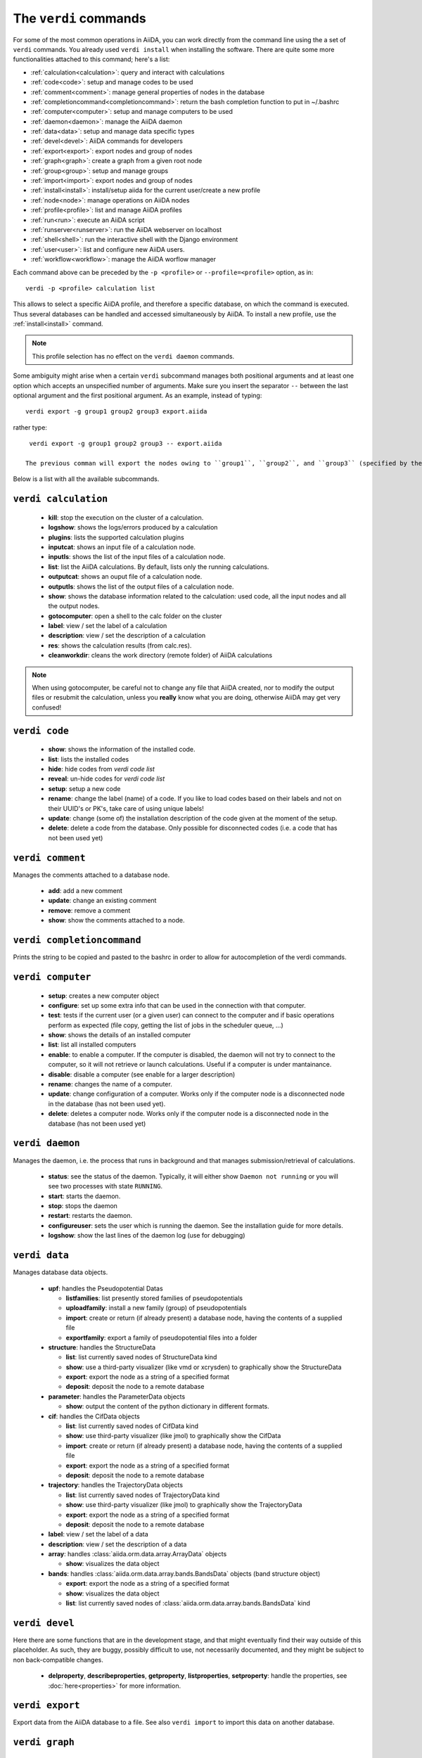 ######################
The ``verdi`` commands
######################

For some of the most common operations in AiiDA, you can work directly from the command line using the a set of ``verdi`` commands. You already used ``verdi install`` when installing the software. There are quite some more functionalities attached to this command; here's a list:

* :ref:`calculation<calculation>`:				query and interact with calculations
* :ref:`code<code>`:                			setup and manage codes to be used
* :ref:`comment<comment>`:          			manage general properties of nodes in the database
* :ref:`completioncommand<completioncommand>`:	return the bash completion function to put in ~/.bashrc
* :ref:`computer<computer>`:            		setup and manage computers to be used
* :ref:`daemon<daemon>`:              			manage the AiiDA daemon
* :ref:`data<data>`:                			setup and manage data specific types
* :ref:`devel<devel>`:               			AiiDA commands for developers
* :ref:`export<export>`:              			export nodes and group of nodes
* :ref:`graph<graph>`:                    create a graph from a given root node
* :ref:`group<group>`:               			setup and manage groups
* :ref:`import<import>`:              			export nodes and group of nodes
* :ref:`install<install>`:             			install/setup aiida for the current user/create a new profile
* :ref:`node<node>`:                			manage operations on AiiDA nodes
* :ref:`profile<profile>`:                		list and manage AiiDA profiles
* :ref:`run<run>`:                  			execute an AiiDA script
* :ref:`runserver<runserver>`:           		run the AiiDA webserver on localhost
* :ref:`shell<shell>`:               			run the interactive shell with the Django environment
* :ref:`user<user>`:                			list and configure new AiiDA users.
* :ref:`workflow<workflow>`:            		manage the AiiDA worflow manager


Each command above can be preceded by the ``-p <profile>`` or ``--profile=<profile>``
option, as in::
  
  verdi -p <profile> calculation list

This allows to select a specific AiiDA profile, and therefore a specific database,
on which the command is executed. Thus several databases can be handled and 
accessed simultaneously by AiiDA. To install a new profile, use the 
:ref:`install<install>` command.

.. note:: This profile selection has no effect on the ``verdi daemon`` commands.

Some ambiguity might arise when a certain ``verdi`` subcommand manages both positional arguments and at least one option which accepts an unspecified number of arguments. Make sure you insert the separator ``--`` between the last optional argument and the first positional argument. As an example, instead of typing::

  verdi export -g group1 group2 group3 export.aiida

rather type::

  verdi export -g group1 group2 group3 -- export.aiida

 The previous comman will export the nodes owing to ``group1``, ``group2``, and ``group3`` (specified by the option ``-g``) into the file ``export.aiida``, which is taken as a positional argument.

Below is a list with all the available subcommands.

.. _calculation:

``verdi calculation``
+++++++++++++++++++++

  * **kill**: stop the execution on the cluster of a calculation.
  * **logshow**: shows the logs/errors produced by a calculation
  * **plugins**: lists the supported calculation plugins
  * **inputcat**: shows an input file of a calculation node.
  * **inputls**: shows the list of the input files of a calculation node.
  * **list**: list the AiiDA calculations. By default, lists only the running 
    calculations.
  * **outputcat**: shows an ouput file of a calculation node. 
  * **outputls**: shows the list of the output files of a calculation node.
  * **show**: shows the database information related to the calculation: 
    used code, all the input nodes and all the output nodes. 
  * **gotocomputer**: open a shell to the calc folder on the cluster
  * **label**: view / set the label of a calculation
  * **description**: view / set the description of a calculation
  * **res**: shows the calculation results (from calc.res).
  * **cleanworkdir**: cleans the work directory (remote folder) of AiiDA calculations 
  
.. note:: When using gotocomputer, be careful not to change any file
  that AiiDA created,
  nor to modify the output files or resubmit the calculation, 
  unless you **really** know what you are doing, 
  otherwise AiiDA may get very confused!   


.. _code:

``verdi code``
++++++++++++++

  *  **show**: shows the information of the installed code.
  *  **list**: lists the installed codes
  *  **hide**: hide codes from `verdi code list`
  *  **reveal**: un-hide codes for `verdi code list`
  *  **setup**: setup a new code
  *  **rename**: change the label (name) of a code. If you like to load codes 
     based on their labels and not on their UUID's or PK's, take care of using
     unique labels!
  *  **update**: change (some of) the installation description of the code given
     at the moment of the setup. 
  *  **delete**: delete a code from the database. Only possible for disconnected 
     codes (i.e. a code that has not been used yet)


.. _comment:

``verdi comment``
+++++++++++++++++
Manages the comments attached to a database node.

  *  **add**: add a new comment
  *  **update**: change an existing comment
  *  **remove**: remove a comment
  *  **show**: show the comments attached to a node.


.. _completioncommand:

``verdi completioncommand``
+++++++++++++++++++++++++++

Prints the string to be copied and pasted to the bashrc in order to allow for
autocompletion of the verdi commands.


.. _computer:

``verdi computer``
++++++++++++++++++

  *  **setup**: creates a new computer object
  *  **configure**: set up some extra info that can be used in the connection with that computer.
  *  **test**: tests if the current user (or a given user) can connect to the computer and if basic operations perform as expected (file copy, getting the list of jobs in the scheduler queue, ...)
  *  **show**: shows the details of an installed computer
  *  **list**: list all installed computers
  *  **enable**: to enable a computer. If the computer is disabled, the daemon will not try to connect to the computer, so it will not retrieve or launch calculations. Useful if a computer is under mantainance. 
  *  **disable**: disable a computer (see enable for a larger description)
  *  **rename**: changes the name of a computer.
  * **update**: change configuration of a computer. Works only if the computer node is a disconnected node in the database (has not been used yet).
  *  **delete**: deletes a computer node. Works only if the computer node is a disconnected node in the database (has not been used yet)


.. _daemon:

``verdi daemon``
++++++++++++++++
Manages the daemon, i.e. the process that runs in background and that manages 
submission/retrieval of calculations.

  *  **status**: see the status of the daemon. Typically, it will either show ``Daemon not running`` or you will see two processes with state ``RUNNING``.
     
  *  **start**: starts the daemon.
    
  *  **stop**: stops the daemon
  
  *  **restart**: restarts the daemon.
  
  *  **configureuser**: sets the user which is running the daemon. See the installation guide for more details.
  
  *  **logshow**: show the last lines of the daemon log (use for debugging)
  
  
.. _data:

``verdi data``
++++++++++++++
Manages database data objects.

  * **upf**: handles the Pseudopotential Datas
  
    * **listfamilies**: list presently stored families of pseudopotentials
  
    * **uploadfamily**: install a new family (group) of pseudopotentials
  
    * **import**: create or return (if already present) a database node, having the contents of a supplied file
  
    * **exportfamily**: export a family of pseudopotential files into a folder
  
  * **structure**: handles the StructureData
  
    * **list**: list currently saved nodes of StructureData kind
  
    * **show**: use a third-party visualizer (like vmd or xcrysden) to graphically show the StructureData
  
    * **export**: export the node as a string of a specified format
  
    * **deposit**: deposit the node to a remote database
  
  * **parameter**: handles the ParameterData objects
  
    * **show**: output the content of the python dictionary in different formats. 
  
  * **cif**: handles the CifData objects
  
    * **list**: list currently saved nodes of CifData kind
  
    * **show**: use third-party visualizer (like jmol) to graphically show the CifData
  
    * **import**: create or return (if already present) a database node, having the contents of a supplied file
  
    * **export**: export the node as a string of a specified format
  
    * **deposit**: deposit the node to a remote database
  
  * **trajectory**: handles the TrajectoryData objects
  
    * **list**: list currently saved nodes of TrajectoryData kind
  
    * **show**: use third-party visualizer (like jmol) to graphically show the TrajectoryData
  
    * **export**: export the node as a string of a specified format
  
    * **deposit**: deposit the node to a remote database
  
  * **label**: view / set the label of a data
  
  * **description**: view / set the description of a data
  
  * **array**: handles :class:`aiida.orm.data.array.ArrayData` objects
  
    * **show**: visualizes the data object
  
  * **bands**:  handles :class:`aiida.orm.data.array.bands.BandsData` objects (band structure object)
  
    * **export**: export the node as a string of a specified format
  
    * **show**:   visualizes the data object
  
    * **list**:   list currently saved nodes of :class:`aiida.orm.data.array.bands.BandsData` kind


.. _devel:

``verdi devel``
+++++++++++++++

Here there are some functions that are in the development stage, and that might eventually find their way outside of this placeholder. As such, they are buggy, possibly difficult to use, not necessarily documented, and they might be subject to non back-compatible changes.

  * **delproperty**, **describeproperties**, **getproperty**, **listproperties**,  **setproperty**: handle the properties, see :doc:`here<properties>` for more information.

.. _export:

``verdi export``
++++++++++++++++

Export data from the AiiDA database to a file. 
See also ``verdi import`` to import this data on another database.


.. _graph:

``verdi graph``
+++++++++++++++

  * **generate**: generates a graph from a given root node, in ``.dot`` format. This can be rendered for example with the graphviz ``dot`` utility.

.. _group:

``verdi group``
+++++++++++++++

  *  **list**: list all the groups in the database.
  *  **description**: show or change the description of a group
  *  **show**: show the content of a group.
  *  **create**: create a new empty group.
  *  **delete**: delete an existing group (but not the nodes belonging to it).
  *  **addnodes**: add nodes to a group.
  *  **removenodes**: remove nodes from a group.


.. _import:

``verdi import``
++++++++++++++++

Imports data (coming from other AiiDA databases) in the current database 


.. _install:

``verdi install``
+++++++++++++++++

Used in the installation to configure the database.
If it finds an already installed database, it updates the tables migrating them 
to the new schema.

.. note:: One can also create a new profile with this command::

    verdi -p <new_profile_name> install
    
  The install procedure then works as usual, and one can select there a new database.
  See also the :ref:`profile<profile>` command.


.. _node:

``verdi node``
+++++++++++++++

  * **repo**: shows files and their contents in the local repository

  * **show**: shows basic node information (PK, UUID, class, inputs and
    outputs)
    
  * **tree**: shows a tree of the nodes


.. _profile:

``verdi profile``
+++++++++++++++++

  * **list**: Show the list of currently available profiles, indicating which
    one is the default one, and showing the current one with a ``>`` symbol

  * **setdefault**: Set the default profile, i.e. the one to be used when no 
    ``-p`` option is specified before the verdi command


.. _run:

``verdi run``
+++++++++++++

Run a python script for AiiDA. This is the command line equivalent of the verdi
shell. Has also features of autogroupin: by default, every node created in one
a call of verdi run will be grouped together.


.. _runserver:

``verdi runserver``
+++++++++++++++++++

Starts a lightweight Web server for development and also serves static files.
Currently in ongoing development.

.. _shell:

``verdi shell``
+++++++++++++++

Runs a Python interactive interpreter. 
Tries to use IPython or bpython, if one of them is available.
Loads on start a good part of the AiiDA infrastructure (see :doc:`here<properties>`
for information on how to customize it).

.. _user:

``verdi user``
++++++++++++++
Manages the AiiDA users. Two valid subcommands.

  *  **list**: list existing users configured for your AiiDA installation.
  *  **configure**: configure a new AiiDA user.


.. _workflow:

``verdi workflow``
++++++++++++++++++
Manages the workflow. Valid subcommands:

  * **report**: display the information on how the workflow is evolving.
  * **kill**: kills a workflow.
  * **list**: lists the workflows present in the database. By default, shows only the running ones. 
  * **logshow**: shows the log messages for the workflow.

